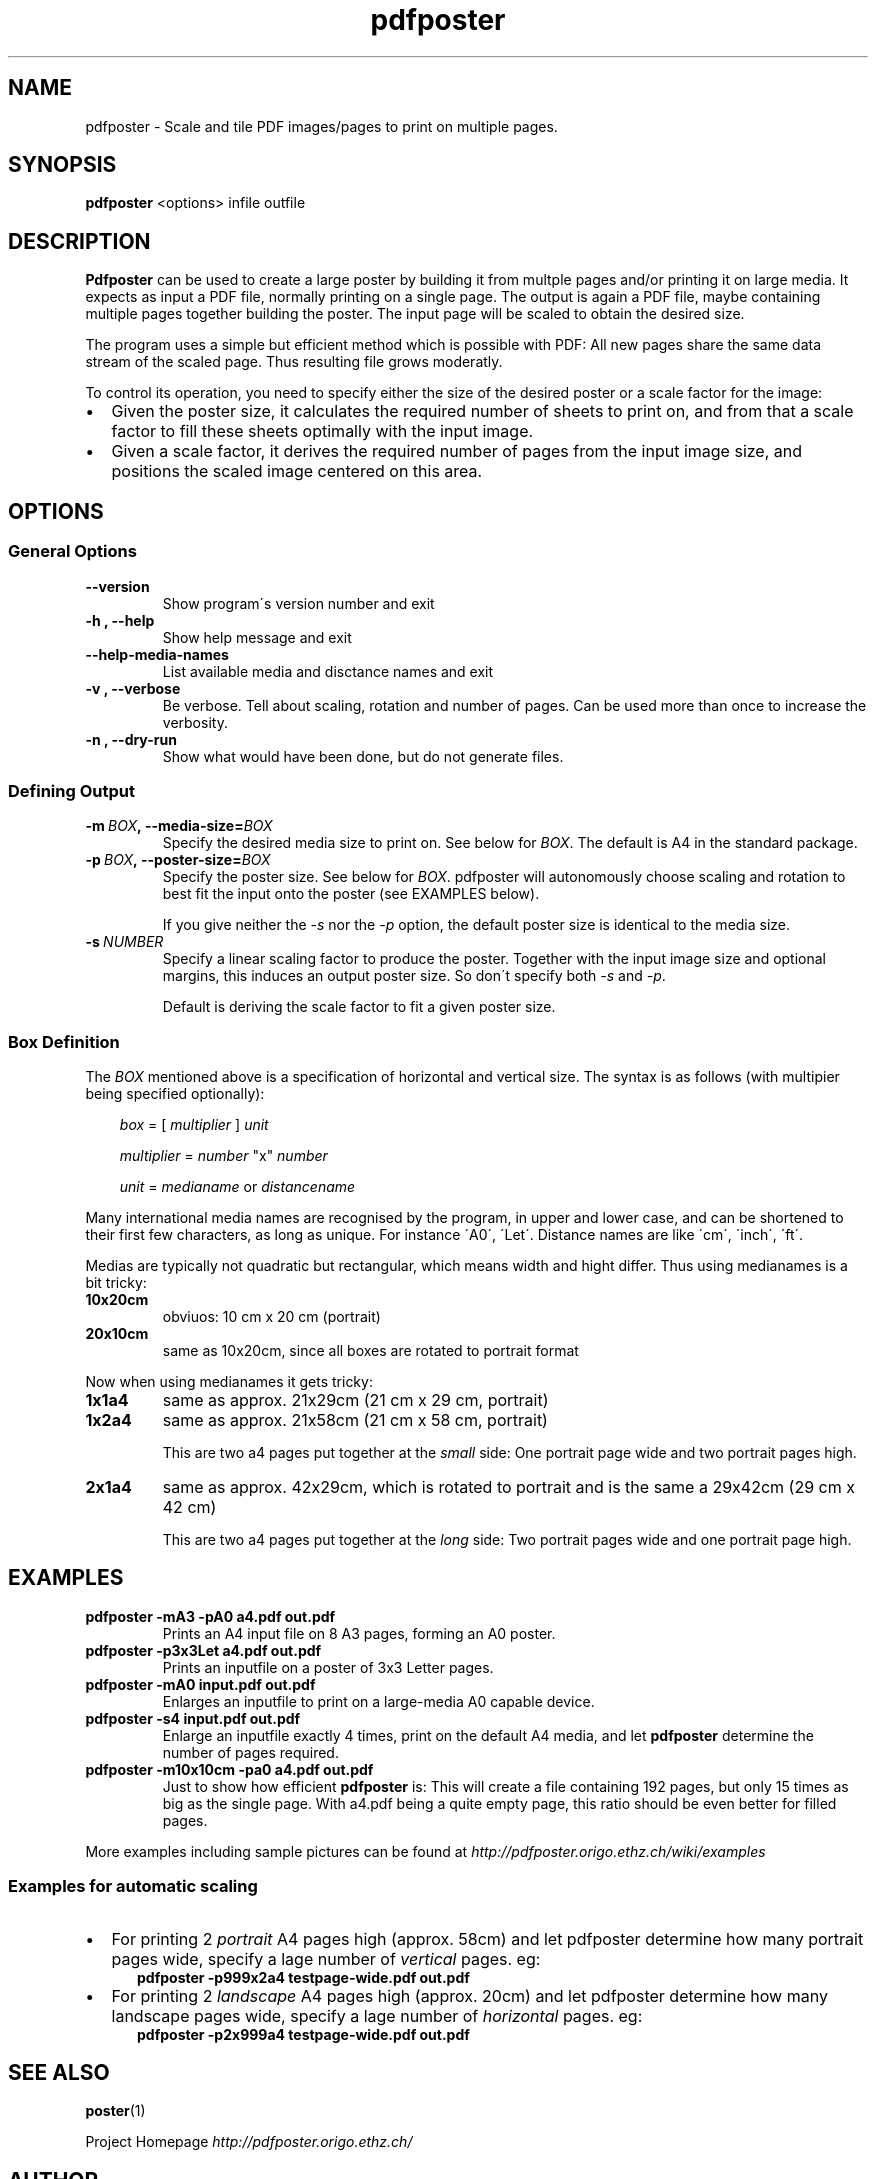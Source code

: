 .\" Man page generated from reStructeredText.
.TH pdfposter 1 "" "Version 0.5.0" ""
.SH NAME
pdfposter \- Scale and tile PDF images/pages to print on multiple pages.

.nr rst2man-indent-level 0
.
.de1 rstReportMargin
\\$1 \\n[an-margin]
level \\n[rst2man-indent-level]
level magin: \\n[rst2man-indent\\n[rst2man-indent-level]]
-
\\n[rst2man-indent0]
\\n[rst2man-indent1]
\\n[rst2man-indent2]
..
.de1 INDENT
.\" .rstReportMargin pre:
. RS \\$1
. nr rst2man-indent\\n[rst2man-indent-level] \\n[an-margin]
. nr rst2man-indent-level +1
.\" .rstReportMargin post:
..
.de UNINDENT
. RE
.\" indent \\n[an-margin]
.\" old: \\n[rst2man-indent\\n[rst2man-indent-level]]
.nr rst2man-indent-level -1
.\" new: \\n[rst2man-indent\\n[rst2man-indent-level]]
.in \\n[rst2man-indent\\n[rst2man-indent-level]]u
..

.\" -*- mode: rst -*-
.\" disable justification (adjust text to left margin only)
.ad l
.SH SYNOPSIS
\fBpdfposter\fP <options> infile outfile


.SH DESCRIPTION
\fBPdfposter\fP can be used to create a large poster by building it from
multple pages and/or printing it on large media. It expects as input a
PDF file, normally printing on a single page. The output is again a
PDF file, maybe containing multiple pages together building the
poster.
The input page will be scaled to obtain the desired size.


.\" comment
.\" The output pages bear cutmarks and have slightly overlapping
.\" images for easier assembling.
The program uses a simple but efficient method which is possible with
PDF: All new pages share the same data stream of the scaled page. Thus
resulting file grows moderatly.

To control its operation, you need to specify either the size of the
desired poster or a scale factor for the image:

.INDENT 0.0

.IP \(bu 2
Given the poster size, it calculates the required number of sheets
to print on, and from that a scale factor to fill these sheets
optimally with the input image.


.IP \(bu 2
Given a scale factor, it derives the required number of pages from
the input image size, and positions the scaled image centered on
this area.

.UNINDENT

.SH OPTIONS

.SS General Options
.INDENT 0.0

.TP
.B \-\-version
Show program\'s version number and exit


.TP
.B \-h , \-\-help
Show help message and exit


.TP
.B \-\-help\-media\-names
List available media and disctance names and exit


.TP
.B \-v , \-\-verbose
Be verbose. Tell about scaling, rotation and number of
pages. Can be used more than once to increase the
verbosity.


.TP
.B \-n , \-\-dry\-run
Show what would have been done, but do not generate files.

.UNINDENT

.SS Defining Output
.INDENT 0.0

.TP
.BI \-m\  BOX ,\ \-\-media\-size\fn= BOX
Specify the desired media size to print on.
See below for \fIBOX\fP. The default is A4 in the standard
package.


.TP
.BI \-p\  BOX ,\ \-\-poster\-size\fn= BOX
Specify the poster size. See below for \fIBOX\fP.
pdfposter will autonomously choose scaling and rotation to
best fit the input onto the poster (see EXAMPLES below).

If you give neither the \fI\-s\fP nor the \fI\-p\fP option, the default
poster size is identical to the media size.


.TP
.BI \-s\  NUMBER
Specify a linear scaling factor to produce the poster.
Together with the input image size and optional margins,
this induces an output poster size. So don\'t specify both \fI\-s\fP
and \fI\-p\fP.

Default is deriving the scale factor to fit a given poster
size.

.UNINDENT

.SS Box Definition
The \fIBOX\fP mentioned above is a specification of horizontal and
vertical size. The syntax is as follows (with multipier being
specified optionally):

.INDENT 0.0
.INDENT 3.5
\fIbox\fP = [ \fImultiplier\fP ] \fIunit\fP

\fImultiplier\fP = \fInumber\fP "x" \fInumber\fP

\fIunit\fP = \fImedianame\fP or \fIdistancename\fP

.UNINDENT
.UNINDENT

.\" Only in combination with the *-i* option, the program
.\" also understands the offset specification in the *BOX*.
.\"  <offset> = +<number>,<number>
.\"  [<offset>]
.\"  and offset
Many international media names are recognised by the program, in upper
and lower case, and can be shortened to their first few characters, as
long as unique. For instance \'A0\', \'Let\'. Distance names are like
\'cm\', \'inch\', \'ft\'.

Medias are typically not quadratic but rectangular, which means width
and hight differ. Thus using medianames is a bit tricky:

.INDENT 0.0

.TP
.B 10x20cm
obviuos: 10 cm x 20 cm (portrait)


.TP
.B 20x10cm
same as 10x20cm, since all boxes are rotated to portrait
format

.UNINDENT
Now when using medianames it gets tricky:

.INDENT 0.0

.TP
.B 1x1a4
same as approx. 21x29cm (21 cm x 29 cm, portrait)


.TP
.B 1x2a4
same as approx. 21x58cm (21 cm x 58 cm, portrait)

This are two a4 pages put together at the \fIsmall\fP side: One
portrait page wide and two portrait pages high.


.TP
.B 2x1a4
same as approx. 42x29cm, which is rotated to portrait and is
the same a 29x42cm (29 cm x 42 cm)

This are two a4 pages put together at the \fIlong\fP side: Two
portrait pages wide and one portrait page high.

.UNINDENT

.SH EXAMPLES
.INDENT 0.0

.TP
.B pdfposter \-mA3 \-pA0 a4.pdf out.pdf
Prints an A4 input file on 8 A3 pages, forming an A0 poster.


.TP
.B pdfposter \-p3x3Let a4.pdf out.pdf
Prints an inputfile on a poster of 3x3 Letter pages.

.UNINDENT

.\" not yet implemented: margins
.\" :pdfposter -mA0 -w2x2i input.pdf out.pdf:
.\"      Enlarges an inputfile to print on a large-media A0 capable
.\"      device, maintaining 2 inch margins:
.INDENT 0.0

.TP
.B pdfposter \-mA0 input.pdf out.pdf
Enlarges an inputfile to print on a large\-media A0 capable
device.


.TP
.B pdfposter \-s4 input.pdf out.pdf
Enlarge an inputfile exactly 4 times, print on the default A4
media, and let \fBpdfposter\fP determine the number of pages
required.

.UNINDENT

.\" not yet implemented
.\" :pdfposter -mLegal -p1x1m -w10% -C5 input.pdf out.pdf:
.\"     Scale a postscript image to a poster of about 1 square meter,
.\"     printing on 'Legal' media, maintaining a 10% of 'Legal' size
.\"     as white margin around the poster. Print cutmark lines and grid
.\"     labels, but don't print cut mark arrow heads.
.INDENT 0.0

.TP
.B pdfposter \-m10x10cm \-pa0 a4.pdf out.pdf
Just to show how efficient \fBpdfposter\fP is: This will create a file
containing 192 pages, but only 15 times as big as the single page.
With a4.pdf being a quite empty page, this ratio should be even
better for filled pages.

.UNINDENT
More examples including sample pictures can be found at
\fI\%http://pdfposter.origo.ethz.ch/wiki/examples\fP


.SS Examples for automatic scaling
.INDENT 0.0

.IP \(bu 2
For printing 2 \fIportrait\fP A4 pages high (approx. 58cm) and let
pdfposter determine how many portrait pages wide, specify a lage
number of \fIvertical\fP pages. eg:

.INDENT 2.0
.INDENT 3.5
.INDENT 0.0

.TP
.B pdfposter \-p999x2a4 testpage\-wide.pdf out.pdf
.UNINDENT
.UNINDENT
.UNINDENT

.IP \(bu 2
For printing 2 \fIlandscape\fP A4 pages high (approx. 20cm) and let
pdfposter determine how many landscape pages wide, specify a lage
number of \fIhorizontal\fP pages. eg:

.INDENT 2.0
.INDENT 3.5
.INDENT 0.0

.TP
.B pdfposter \-p2x999a4 testpage\-wide.pdf out.pdf
.UNINDENT
.UNINDENT
.UNINDENT
.UNINDENT

.SH SEE ALSO
\fBposter\fP(1)

Project Homepage \fI\%http://pdfposter.origo.ethz.ch/\fP


.SH AUTHOR
Hartmut Goebel <h.goebel@goebel-consult.de>

.SH COPYRIGHT
GNU Public Licence v3 (GPLv3)

.\" Generated by docutils manpage writer on 2009-04-20 22:51.
.\" 
